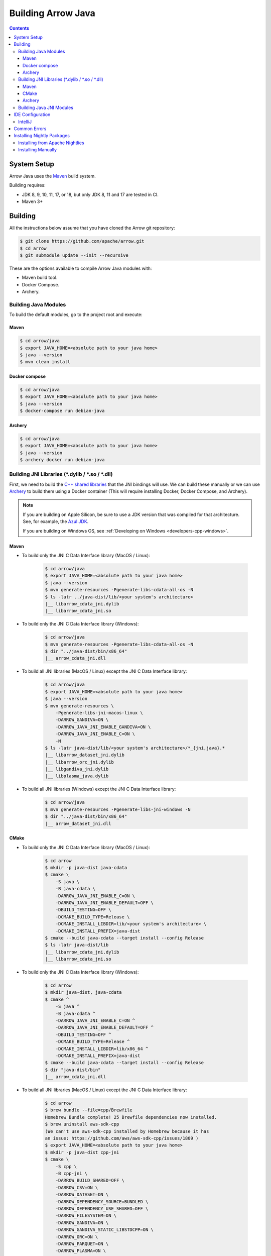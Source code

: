 .. Licensed to the Apache Software Foundation (ASF) under one
.. or more contributor license agreements.  See the NOTICE file
.. distributed with this work for additional information
.. regarding copyright ownership.  The ASF licenses this file
.. to you under the Apache License, Version 2.0 (the
.. "License"); you may not use this file except in compliance
.. with the License.  You may obtain a copy of the License at

..   http://www.apache.org/licenses/LICENSE-2.0

.. Unless required by applicable law or agreed to in writing,
.. software distributed under the License is distributed on an
.. "AS IS" BASIS, WITHOUT WARRANTIES OR CONDITIONS OF ANY
.. KIND, either express or implied.  See the License for the
.. specific language governing permissions and limitations
.. under the License.

.. highlight:: console

.. _building-arrow-java:

===================
Building Arrow Java
===================

.. contents::

System Setup
============

Arrow Java uses the `Maven <https://maven.apache.org/>`_ build system.

Building requires:

* JDK 8, 9, 10, 11, 17, or 18, but only JDK 8, 11 and 17 are tested in CI.
* Maven 3+

Building
========

All the instructions below assume that you have cloned the Arrow git
repository:

.. code-block::

    $ git clone https://github.com/apache/arrow.git
    $ cd arrow
    $ git submodule update --init --recursive

These are the options available to compile Arrow Java modules with:

* Maven build tool.
* Docker Compose.
* Archery.

Building Java Modules
---------------------

To build the default modules, go to the project root and execute:

Maven
~~~~~

.. code-block::

    $ cd arrow/java
    $ export JAVA_HOME=<absolute path to your java home>
    $ java --version
    $ mvn clean install

Docker compose
~~~~~~~~~~~~~~

.. code-block::

    $ cd arrow/java
    $ export JAVA_HOME=<absolute path to your java home>
    $ java --version
    $ docker-compose run debian-java

Archery
~~~~~~~

.. code-block::

    $ cd arrow/java
    $ export JAVA_HOME=<absolute path to your java home>
    $ java --version
    $ archery docker run debian-java

Building JNI Libraries (\*.dylib / \*.so / \*.dll)
--------------------------------------------------

First, we need to build the `C++ shared libraries`_ that the JNI bindings will use.
We can build these manually or we can use `Archery`_ to build them using a Docker container
(This will require installing Docker, Docker Compose, and Archery).

.. note::
   If you are building on Apple Silicon, be sure to use a JDK version that was compiled
   for that architecture. See, for example, the `Azul JDK <https://www.azul.com/downloads/?os=macos&architecture=arm-64-bit&package=jdk>`_.

   If you are building on Windows OS, see :ref:`Developing on Windows <developers-cpp-windows>`.

Maven
~~~~~

- To build only the JNI C Data Interface library (MacOS / Linux):

    .. code-block::

        $ cd arrow/java
        $ export JAVA_HOME=<absolute path to your java home>
        $ java --version
        $ mvn generate-resources -Pgenerate-libs-cdata-all-os -N
        $ ls -latr ../java-dist/lib/<your system's architecture>
        |__ libarrow_cdata_jni.dylib
        |__ libarrow_cdata_jni.so

- To build only the JNI C Data Interface library (Windows):

    .. code-block::

        $ cd arrow/java
        $ mvn generate-resources -Pgenerate-libs-cdata-all-os -N
        $ dir "../java-dist/bin/x86_64"
        |__ arrow_cdata_jni.dll

- To build all JNI libraries (MacOS / Linux) except the JNI C Data Interface library:

    .. code-block::

        $ cd arrow/java
        $ export JAVA_HOME=<absolute path to your java home>
        $ java --version
        $ mvn generate-resources \
            -Pgenerate-libs-jni-macos-linux \
            -DARROW_GANDIVA=ON \
            -DARROW_JAVA_JNI_ENABLE_GANDIVA=ON \
            -DARROW_JAVA_JNI_ENABLE_C=ON \
            -N
        $ ls -latr java-dist/lib/<your system's architecture>/*_{jni,java}.*
        |__ libarrow_dataset_jni.dylib
        |__ libarrow_orc_jni.dylib
        |__ libgandiva_jni.dylib
        |__ libplasma_java.dylib

- To build all JNI libraries (Windows) except the JNI C Data Interface library:

    .. code-block::

        $ cd arrow/java
        $ mvn generate-resources -Pgenerate-libs-jni-windows -N
        $ dir "../java-dist/bin/x86_64"
        |__ arrow_dataset_jni.dll

CMake
~~~~~

- To build only the JNI C Data Interface library (MacOS / Linux):

    .. code-block::

        $ cd arrow
        $ mkdir -p java-dist java-cdata
        $ cmake \
            -S java \
            -B java-cdata \
            -DARROW_JAVA_JNI_ENABLE_C=ON \
            -DARROW_JAVA_JNI_ENABLE_DEFAULT=OFF \
            -DBUILD_TESTING=OFF \
            -DCMAKE_BUILD_TYPE=Release \
            -DCMAKE_INSTALL_LIBDIR=lib/<your system's architecture> \
            -DCMAKE_INSTALL_PREFIX=java-dist
        $ cmake --build java-cdata --target install --config Release
        $ ls -latr java-dist/lib
        |__ libarrow_cdata_jni.dylib
        |__ libarrow_cdata_jni.so

- To build only the JNI C Data Interface library (Windows):

    .. code-block::

        $ cd arrow
        $ mkdir java-dist, java-cdata
        $ cmake ^
            -S java ^
            -B java-cdata ^
            -DARROW_JAVA_JNI_ENABLE_C=ON ^
            -DARROW_JAVA_JNI_ENABLE_DEFAULT=OFF ^
            -DBUILD_TESTING=OFF ^
            -DCMAKE_BUILD_TYPE=Release ^
            -DCMAKE_INSTALL_LIBDIR=lib/x86_64 ^
            -DCMAKE_INSTALL_PREFIX=java-dist
        $ cmake --build java-cdata --target install --config Release
        $ dir "java-dist/bin"
        |__ arrow_cdata_jni.dll

- To build all JNI libraries (MacOS / Linux) except the JNI C Data Interface library:

    .. code-block::

        $ cd arrow
        $ brew bundle --file=cpp/Brewfile
        Homebrew Bundle complete! 25 Brewfile dependencies now installed.
        $ brew uninstall aws-sdk-cpp
        (We can't use aws-sdk-cpp installed by Homebrew because it has
        an issue: https://github.com/aws/aws-sdk-cpp/issues/1809 )
        $ export JAVA_HOME=<absolute path to your java home>
        $ mkdir -p java-dist cpp-jni
        $ cmake \
            -S cpp \
            -B cpp-jni \
            -DARROW_BUILD_SHARED=OFF \
            -DARROW_CSV=ON \
            -DARROW_DATASET=ON \
            -DARROW_DEPENDENCY_SOURCE=BUNDLED \
            -DARROW_DEPENDENCY_USE_SHARED=OFF \
            -DARROW_FILESYSTEM=ON \
            -DARROW_GANDIVA=ON \
            -DARROW_GANDIVA_STATIC_LIBSTDCPP=ON \
            -DARROW_ORC=ON \
            -DARROW_PARQUET=ON \
            -DARROW_PLASMA=ON \
            -DARROW_S3=ON \
            -DARROW_USE_CCACHE=ON \
            -DCMAKE_BUILD_TYPE=Release \
            -DCMAKE_INSTALL_LIBDIR=lib/<your system's architecture> \
            -DCMAKE_INSTALL_PREFIX=java-dist \
            -DCMAKE_UNITY_BUILD=ON
        $ cmake --build cpp-jni --target install --config Release
        $ cmake \
            -S java \
            -B java-jni \
            -DARROW_JAVA_JNI_ENABLE_C=OFF \
            -DARROW_JAVA_JNI_ENABLE_DEFAULT=ON \
            -DBUILD_TESTING=OFF \
            -DCMAKE_BUILD_TYPE=Release \
            -DCMAKE_INSTALL_LIBDIR=lib/<your system's architecture> \
            -DCMAKE_INSTALL_PREFIX=java-dist \
            -DCMAKE_PREFIX_PATH=$PWD/java-dist
        $ cmake --build java-jni --target install --config Release
        $ ls -latr java-dist/lib/<your system's architecture>/*_{jni,java}.*
        |__ libarrow_dataset_jni.dylib
        |__ libarrow_orc_jni.dylib
        |__ libgandiva_jni.dylib
        |__ libplasma_java.dylib

- To build all JNI libraries (Windows) except the JNI C Data Interface library
  (Please note: Plasma and ORC are not available on Windows):

    .. code-block::

        $ cd arrow
        $ mkdir java-dist, cpp-jni
        $ cmake ^
            -S cpp ^
            -B cpp-jni ^
            -DARROW_BUILD_SHARED=OFF ^
            -DARROW_CSV=ON ^
            -DARROW_DATASET=ON ^
            -DARROW_DEPENDENCY_USE_SHARED=OFF ^
            -DARROW_FILESYSTEM=ON ^
            -DARROW_ORC=OFF ^
            -DARROW_PARQUET=ON ^
            -DARROW_S3=ON ^
            -DARROW_USE_CCACHE=ON ^
            -DARROW_WITH_BROTLI=ON ^
            -DARROW_WITH_LZ4=ON ^
            -DARROW_WITH_SNAPPY=ON ^
            -DARROW_WITH_ZLIB=ON ^
            -DARROW_WITH_ZSTD=ON ^
            -DCMAKE_BUILD_TYPE=Release ^
            -DCMAKE_INSTALL_LIBDIR=lib/x86_64 ^
            -DCMAKE_INSTALL_PREFIX=java-dist ^
            -DCMAKE_UNITY_BUILD=ON ^
            -GNinja
        $ cd cpp-jni
        $ ninja install
        $ cd ../
        $ cmake ^
            -S java ^
            -B java-jni ^
            -DARROW_JAVA_JNI_ENABLE_C=OFF ^
            -DARROW_JAVA_JNI_ENABLE_DEFAULT=ON ^
            -DARROW_JAVA_JNI_ENABLE_GANDIVA=OFF ^
            -DARROW_JAVA_JNI_ENABLE_ORC=OFF ^
            -DARROW_JAVA_JNI_ENABLE_PLASMA=OFF ^
            -DBUILD_TESTING=OFF ^
            -DCMAKE_BUILD_TYPE=Release ^
            -DCMAKE_INSTALL_LIBDIR=lib/x86_64 ^
            -DCMAKE_INSTALL_PREFIX=java-dist ^
            -DCMAKE_PREFIX_PATH=$PWD/java-dist
        $ cmake --build java-jni --target install --config Release
        $ dir "java-dist/bin"
        |__ arrow_dataset_jni.dll

Archery
~~~~~~~

.. code-block::

    $ cd arrow
    $ archery docker run java-jni-manylinux-2014
    $ ls -latr java-dist/<your system's architecture>/
    |__ libarrow_cdata_jni.so
    |__ libarrow_dataset_jni.so
    |__ libarrow_orc_jni.so
    |__ libgandiva_jni.so
    |__ libplasma_java.so

Building Java JNI Modules
-------------------------

- To compile the JNI bindings, use the ``arrow-c-data`` Maven profile:

    .. code-block::

        $ cd arrow/java
        $ mvn -Darrow.c.jni.dist.dir=<absolute path to your arrow folder>/java-dist/lib -Parrow-c-data clean install

- To compile the JNI bindings for ORC / Gandiva / Dataset, use the ``arrow-jni`` Maven profile:

    .. code-block::

        $ cd arrow/java
        $ mvn \
            -Darrow.cpp.build.dir=<absolute path to your arrow folder>/java-dist/lib/ \
            -Darrow.c.jni.dist.dir=<absolute path to your arrow folder>/java-dist/lib/ \
            -Parrow-jni clean install

IDE Configuration
=================

IntelliJ
--------

To start working on Arrow in IntelliJ: build the project once from the command
line using ``mvn clean install``. Then open the ``java/`` subdirectory of the
Arrow repository, and update the following settings:

* In the Files tool window, find the path ``vector/target/generated-sources``,
  right click the directory, and select Mark Directory as > Generated Sources
  Root. There is no need to mark other generated sources directories, as only
  the ``vector`` module generates sources.
* For JDK 8, disable the ``error-prone`` profile to build the project successfully.
* For JDK 11, due to an `IntelliJ bug
  <https://youtrack.jetbrains.com/issue/IDEA-201168>`__, you must go into
  Settings > Build, Execution, Deployment > Compiler > Java Compiler and disable
  "Use '--release' option for cross-compilation (Java 9 and later)". Otherwise
  you will get an error like "package sun.misc does not exist".
* You may want to disable error-prone entirely if it gives spurious
  warnings (disable both error-prone profiles in the Maven tool window
  and "Reload All Maven Projects").
* If using IntelliJ's Maven integration to build, you may need to change
  ``<fork>`` to ``false`` in the pom.xml files due to an `IntelliJ bug
  <https://youtrack.jetbrains.com/issue/IDEA-278903>`__.

You may not need to update all of these settings if you build/test with the
IntelliJ Maven integration instead of with IntelliJ directly.

Common Errors
=============

* When working with the JNI code: if the C++ build cannot find dependencies, with errors like these:

  .. code-block::

     Could NOT find Boost (missing: Boost_INCLUDE_DIR system filesystem)
     Could NOT find Lz4 (missing: LZ4_LIB)
     Could NOT find zstd (missing: ZSTD_LIB)

  Specify that the dependencies should be downloaded at build time (more details at `Dependency Resolution`_):

  .. code-block::

     -Dre2_SOURCE=BUNDLED \
     -DBoost_SOURCE=BUNDLED \
     -Dutf8proc_SOURCE=BUNDLED \
     -DSnappy_SOURCE=BUNDLED \
     -DORC_SOURCE=BUNDLED \
     -DZLIB_SOURCE=BUNDLED

.. _Archery: https://github.com/apache/arrow/blob/master/dev/archery/README.md
.. _Dependency Resolution: https://arrow.apache.org/docs/developers/cpp/building.html#individual-dependency-resolution
.. _C++ shared libraries: https://arrow.apache.org/docs/cpp/build_system.html


Installing Nightly Packages
===========================

.. warning::
    These packages are not official releases. Use them at your own risk.

Arrow nightly builds are posted on the mailing list at `builds@arrow.apache.org`_.
The artifacts are uploaded to GitHub. For example, for 2022/07/30, they can be found at `Github Nightly`_.


Installing from Apache Nightlies
--------------------------------
1. Look up the nightly version number for the Arrow libraries used.

   For example, for ``arrow-memory``, visit  https://nightlies.apache.org/arrow/java/org/apache/arrow/arrow-memory/ and see what versions are available (e.g. 9.0.0.dev501).
2. Add Apache Nightlies Repository to the Maven/Gradle project.

.. code-block:: xml

    <properties>
        <arrow.version>9.0.0.dev501</arrow.version>
    </properties>
    ...
    <repositories>
        <repository>
            <id>arrow-apache-nightlies</id>
            <url>https://nightlies.apache.org/arrow/java</url>
        </repository>
    </repositories>
    ...
    <dependencies>
        <dependency>
            <groupId>org.apache.arrow</groupId>
            <artifactId>arrow-vector</artifactId>
            <version>${arrow.version}</version>
        </dependency>
    </dependencies>
    ...

Installing Manually
-------------------

1. Decide nightly packages repository to use, for example: https://github.com/ursacomputing/crossbow/releases/tag/nightly-packaging-2022-07-30-0-github-java-jars
2. Add packages to your pom.xml, for example: flight-core (it depends on: arrow-format, arrow-vector, arrow-memeory-core and arrow-memory-netty).

.. code-block:: xml

    <properties>
        <maven.compiler.source>8</maven.compiler.source>
        <maven.compiler.target>8</maven.compiler.target>
        <arrow.version>9.0.0.dev501</arrow.version>
    </properties>

    <dependencies>
        <dependency>
            <groupId>org.apache.arrow</groupId>
            <artifactId>flight-core</artifactId>
            <version>${arrow.version}</version>
        </dependency>
    </dependencies>

3. Download the necessary pom and jar files to a temporary directory:

.. code-block:: shell

    $ mkdir nightly-packaging-2022-07-30-0-github-java-jars
    $ cd nightly-packaging-2022-07-30-0-github-java-jars
    $ wget https://github.com/ursacomputing/crossbow/releases/download/nightly-packaging-2022-07-30-0-github-java-jars/arrow-java-root-9.0.0.dev501.pom
    $ wget https://github.com/ursacomputing/crossbow/releases/download/nightly-packaging-2022-07-30-0-github-java-jars/arrow-format-9.0.0.dev501.pom
    $ wget https://github.com/ursacomputing/crossbow/releases/download/nightly-packaging-2022-07-30-0-github-java-jars/arrow-format-9.0.0.dev501.jar
    $ wget https://github.com/ursacomputing/crossbow/releases/download/nightly-packaging-2022-07-30-0-github-java-jars/arrow-vector-9.0.0.dev501.pom
    $ wget https://github.com/ursacomputing/crossbow/releases/download/nightly-packaging-2022-07-30-0-github-java-jars/arrow-vector-9.0.0.dev501.jar
    $ wget https://github.com/ursacomputing/crossbow/releases/download/nightly-packaging-2022-07-30-0-github-java-jars/arrow-memory-9.0.0.dev501.pom
    $ wget https://github.com/ursacomputing/crossbow/releases/download/nightly-packaging-2022-07-30-0-github-java-jars/arrow-memory-core-9.0.0.dev501.pom
    $ wget https://github.com/ursacomputing/crossbow/releases/download/nightly-packaging-2022-07-30-0-github-java-jars/arrow-memory-netty-9.0.0.dev501.pom
    $ wget https://github.com/ursacomputing/crossbow/releases/download/nightly-packaging-2022-07-30-0-github-java-jars/arrow-memory-core-9.0.0.dev501.jar
    $ wget https://github.com/ursacomputing/crossbow/releases/download/nightly-packaging-2022-07-30-0-github-java-jars/arrow-memory-netty-9.0.0.dev501.jar
    $ wget https://github.com/ursacomputing/crossbow/releases/download/nightly-packaging-2022-07-30-0-github-java-jars/arrow-flight-9.0.0.dev501.pom
    $ wget https://github.com/ursacomputing/crossbow/releases/download/nightly-packaging-2022-07-30-0-github-java-jars/flight-core-9.0.0.dev501.pom
    $ wget https://github.com/ursacomputing/crossbow/releases/download/nightly-packaging-2022-07-30-0-github-java-jars/flight-core-9.0.0.dev501.jar
    $ tree
    .
    ├── arrow-flight-9.0.0.dev501.pom
    ├── arrow-format-9.0.0.dev501.jar
    ├── arrow-format-9.0.0.dev501.pom
    ├── arrow-java-root-9.0.0.dev501.pom
    ├── arrow-memory-9.0.0.dev501.pom
    ├── arrow-memory-core-9.0.0.dev501.jar
    ├── arrow-memory-core-9.0.0.dev501.pom
    ├── arrow-memory-netty-9.0.0.dev501.jar
    ├── arrow-memory-netty-9.0.0.dev501.pom
    ├── arrow-vector-9.0.0.dev501.jar
    ├── arrow-vector-9.0.0.dev501.pom
    ├── flight-core-9.0.0.dev501.jar
    └── flight-core-9.0.0.dev501.pom

4. Install the artifacts to the local Maven repository with ``mvn install:install-file``:

.. code-block:: shell

    $ mvn install:install-file -Dfile="$(pwd)/arrow-java-root-9.0.0.dev501.pom" -DgroupId=org.apache.arrow -DartifactId=arrow-java-root -Dversion=9.0.0.dev501 -Dpackaging=pom
    $ mvn install:install-file -Dfile="$(pwd)/arrow-format-9.0.0.dev501.pom" -DgroupId=org.apache.arrow -DartifactId=arrow-format -Dversion=9.0.0.dev501 -Dpackaging=pom
    $ mvn install:install-file -Dfile="$(pwd)/arrow-format-9.0.0.dev501.jar" -DgroupId=org.apache.arrow -DartifactId=arrow-format -Dversion=9.0.0.dev501 -Dpackaging=jar
    $ mvn install:install-file -Dfile="$(pwd)/arrow-vector-9.0.0.dev501.pom" -DgroupId=org.apache.arrow -DartifactId=arrow-vector -Dversion=9.0.0.dev501 -Dpackaging=pom
    $ mvn install:install-file -Dfile="$(pwd)/arrow-vector-9.0.0.dev501.jar" -DgroupId=org.apache.arrow -DartifactId=arrow-vector -Dversion=9.0.0.dev501 -Dpackaging=jar
    $ mvn install:install-file -Dfile="$(pwd)/arrow-memory-9.0.0.dev501.pom" -DgroupId=org.apache.arrow -DartifactId=arrow-memory -Dversion=9.0.0.dev501 -Dpackaging=pom
    $ mvn install:install-file -Dfile="$(pwd)/arrow-memory-core-9.0.0.dev501.pom" -DgroupId=org.apache.arrow -DartifactId=arrow-memory-core -Dversion=9.0.0.dev501 -Dpackaging=pom
    $ mvn install:install-file -Dfile="$(pwd)/arrow-memory-netty-9.0.0.dev501.pom" -DgroupId=org.apache.arrow -DartifactId=arrow-memory-netty -Dversion=9.0.0.dev501 -Dpackaging=pom
    $ mvn install:install-file -Dfile="$(pwd)/arrow-memory-core-9.0.0.dev501.jar" -DgroupId=org.apache.arrow -DartifactId=arrow-memory-core -Dversion=9.0.0.dev501 -Dpackaging=jar
    $ mvn install:install-file -Dfile="$(pwd)/arrow-memory-netty-9.0.0.dev501.jar" -DgroupId=org.apache.arrow -DartifactId=arrow-memory-netty -Dversion=9.0.0.dev501 -Dpackaging=jar
    $ mvn install:install-file -Dfile="$(pwd)/arrow-flight-9.0.0.dev501.pom" -DgroupId=org.apache.arrow -DartifactId=arrow-flight -Dversion=9.0.0.dev501 -Dpackaging=pom
    $ mvn install:install-file -Dfile="$(pwd)/flight-core-9.0.0.dev501.pom" -DgroupId=org.apache.arrow -DartifactId=flight-core -Dversion=9.0.0.dev501 -Dpackaging=pom
    $ mvn install:install-file -Dfile="$(pwd)/flight-core-9.0.0.dev501.jar" -DgroupId=org.apache.arrow -DartifactId=flight-core -Dversion=9.0.0.dev501 -Dpackaging=jar

5. Validate that the packages were installed:

.. code-block:: shell

    $ tree ~/.m2/repository/org/apache/arrow
    .
    ├── arrow-flight
    │   ├── 9.0.0.dev501
    │   │   └── arrow-flight-9.0.0.dev501.pom
    ├── arrow-format
    │   ├── 9.0.0.dev501
    │   │   ├── arrow-format-9.0.0.dev501.jar
    │   │   └── arrow-format-9.0.0.dev501.pom
    ├── arrow-java-root
    │   ├── 9.0.0.dev501
    │   │   └── arrow-java-root-9.0.0.dev501.pom
    ├── arrow-memory
    │   ├── 9.0.0.dev501
    │   │   └── arrow-memory-9.0.0.dev501.pom
    ├── arrow-memory-core
    │   ├── 9.0.0.dev501
    │   │   ├── arrow-memory-core-9.0.0.dev501.jar
    │   │   └── arrow-memory-core-9.0.0.dev501.pom
    ├── arrow-memory-netty
    │   ├── 9.0.0.dev501
    │   │   ├── arrow-memory-netty-9.0.0.dev501.jar
    │   │   └── arrow-memory-netty-9.0.0.dev501.pom
    ├── arrow-vector
    │   ├── 9.0.0.dev501
    │   │   ├── _remote.repositories
    │   │   ├── arrow-vector-9.0.0.dev501.jar
    │   │   └── arrow-vector-9.0.0.dev501.pom
    └── flight-core
        ├── 9.0.0.dev501
        │   ├── flight-core-9.0.0.dev501.jar
        │   └── flight-core-9.0.0.dev501.pom

6. Compile your project like usual with ``mvn clean install``.

.. _builds@arrow.apache.org: https://lists.apache.org/list.html?builds@arrow.apache.org
.. _Github Nightly: https://github.com/ursacomputing/crossbow/releases/tag/nightly-packaging-2022-07-30-0-github-java-jars

